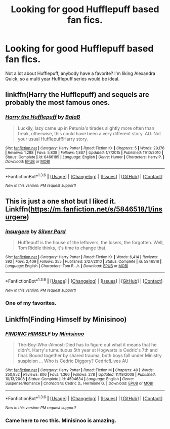 #+TITLE: Looking for good Hufflepuff based fan fics.

* Looking for good Hufflepuff based fan fics.
:PROPERTIES:
:Author: ItsStar-Lord
:Score: 14
:DateUnix: 1454553407.0
:DateShort: 2016-Feb-04
:FlairText: Request
:END:
Not a lot about Hufflepuff, anybody have a favorite? I'm liking Alexandra Quick, so a multi year Hufflepuff series would be ideal.


** linkffn(Harry the Hufflepuff) and sequels are probably the most famous ones.
:PROPERTIES:
:Author: AGrainOfDust
:Score: 10
:DateUnix: 1454556883.0
:DateShort: 2016-Feb-04
:END:

*** [[http://www.fanfiction.net/s/6466185/1/][*/Harry the Hufflepuff/*]] by [[https://www.fanfiction.net/u/943028/BajaB][/BajaB/]]

#+begin_quote
  Luckily, lazy came up in Petunia's tirades slightly more often than freak, otherwise, this could have been a very different story. AU. Not your usual Hufflepuff!Harry story.
#+end_quote

^{/Site/: [[http://www.fanfiction.net/][fanfiction.net]] *|* /Category/: Harry Potter *|* /Rated/: Fiction K+ *|* /Chapters/: 5 *|* /Words/: 29,176 *|* /Reviews/: 1,288 *|* /Favs/: 5,838 *|* /Follows/: 1,887 *|* /Updated/: 1/7/2015 *|* /Published/: 11/10/2010 *|* /Status/: Complete *|* /id/: 6466185 *|* /Language/: English *|* /Genre/: Humor *|* /Characters/: Harry P. *|* /Download/: [[http://www.p0ody-files.com/ff_to_ebook/download.php?id=6466185&filetype=epub][EPUB]] or [[http://www.p0ody-files.com/ff_to_ebook/download.php?id=6466185&filetype=mobi][MOBI]]}

--------------

*FanfictionBot*^{1.3.6} *|* [[[https://github.com/tusing/reddit-ffn-bot/wiki/Usage][Usage]]] | [[[https://github.com/tusing/reddit-ffn-bot/wiki/Changelog][Changelog]]] | [[[https://github.com/tusing/reddit-ffn-bot/issues/][Issues]]] | [[[https://github.com/tusing/reddit-ffn-bot/][GitHub]]] | [[[https://www.reddit.com/message/compose?to=%2Fu%2Ftusing][Contact]]]

^{/New in this version: PM request support!/}
:PROPERTIES:
:Author: FanfictionBot
:Score: 2
:DateUnix: 1454556919.0
:DateShort: 2016-Feb-04
:END:


** This is just a one shot but I liked it. Linkffn([[https://m.fanfiction.net/s/5846518/1/insurgere]])
:PROPERTIES:
:Score: 10
:DateUnix: 1454557031.0
:DateShort: 2016-Feb-04
:END:

*** [[http://www.fanfiction.net/s/5846518/1/][*/insurgere/*]] by [[https://www.fanfiction.net/u/745409/Silver-Pard][/Silver Pard/]]

#+begin_quote
  Hufflepuff is the house of the leftovers, the losers, the forgotten. Well, Tom Riddle thinks, it's time to change that.
#+end_quote

^{/Site/: [[http://www.fanfiction.net/][fanfiction.net]] *|* /Category/: Harry Potter *|* /Rated/: Fiction K+ *|* /Words/: 6,414 *|* /Reviews/: 392 *|* /Favs/: 2,409 *|* /Follows/: 355 *|* /Published/: 3/27/2010 *|* /Status/: Complete *|* /id/: 5846518 *|* /Language/: English *|* /Characters/: Tom R. Jr. *|* /Download/: [[http://www.p0ody-files.com/ff_to_ebook/download.php?id=5846518&filetype=epub][EPUB]] or [[http://www.p0ody-files.com/ff_to_ebook/download.php?id=5846518&filetype=mobi][MOBI]]}

--------------

*FanfictionBot*^{1.3.6} *|* [[[https://github.com/tusing/reddit-ffn-bot/wiki/Usage][Usage]]] | [[[https://github.com/tusing/reddit-ffn-bot/wiki/Changelog][Changelog]]] | [[[https://github.com/tusing/reddit-ffn-bot/issues/][Issues]]] | [[[https://github.com/tusing/reddit-ffn-bot/][GitHub]]] | [[[https://www.reddit.com/message/compose?to=%2Fu%2Ftusing][Contact]]]

^{/New in this version: PM request support!/}
:PROPERTIES:
:Author: FanfictionBot
:Score: 5
:DateUnix: 1454557153.0
:DateShort: 2016-Feb-04
:END:


*** One of my favorites.
:PROPERTIES:
:Author: midasgoldentouch
:Score: 2
:DateUnix: 1454564402.0
:DateShort: 2016-Feb-04
:END:


** Linkffn(Finding Himself by Minisinoo)
:PROPERTIES:
:Author: midasgoldentouch
:Score: 5
:DateUnix: 1454557040.0
:DateShort: 2016-Feb-04
:END:

*** [[http://www.fanfiction.net/s/4594634/1/][*/FINDING HIMSELF/*]] by [[https://www.fanfiction.net/u/106720/Minisinoo][/Minisinoo/]]

#+begin_quote
  The-Boy-Who-Almost-Died has to figure out what it means that he didn't. Harry's tumultuous 5th year at Hogwarts is Cedric's 7th and final. Bound together by shared trauma, both boys fall under Ministry suspicion ... Who is Cedric Diggory? Cedric!Lives AU
#+end_quote

^{/Site/: [[http://www.fanfiction.net/][fanfiction.net]] *|* /Category/: Harry Potter *|* /Rated/: Fiction M *|* /Chapters/: 40 *|* /Words/: 350,952 *|* /Reviews/: 806 *|* /Favs/: 1,366 *|* /Follows/: 278 *|* /Updated/: 11/19/2008 *|* /Published/: 10/13/2008 *|* /Status/: Complete *|* /id/: 4594634 *|* /Language/: English *|* /Genre/: Suspense/Romance *|* /Characters/: Cedric D., Hermione G. *|* /Download/: [[http://www.p0ody-files.com/ff_to_ebook/download.php?id=4594634&filetype=epub][EPUB]] or [[http://www.p0ody-files.com/ff_to_ebook/download.php?id=4594634&filetype=mobi][MOBI]]}

--------------

*FanfictionBot*^{1.3.6} *|* [[[https://github.com/tusing/reddit-ffn-bot/wiki/Usage][Usage]]] | [[[https://github.com/tusing/reddit-ffn-bot/wiki/Changelog][Changelog]]] | [[[https://github.com/tusing/reddit-ffn-bot/issues/][Issues]]] | [[[https://github.com/tusing/reddit-ffn-bot/][GitHub]]] | [[[https://www.reddit.com/message/compose?to=%2Fu%2Ftusing][Contact]]]

^{/New in this version: PM request support!/}
:PROPERTIES:
:Author: FanfictionBot
:Score: 1
:DateUnix: 1454557120.0
:DateShort: 2016-Feb-04
:END:


*** Came here to rec this. Minisinoo is amazing.
:PROPERTIES:
:Score: 1
:DateUnix: 1454564216.0
:DateShort: 2016-Feb-04
:END:
